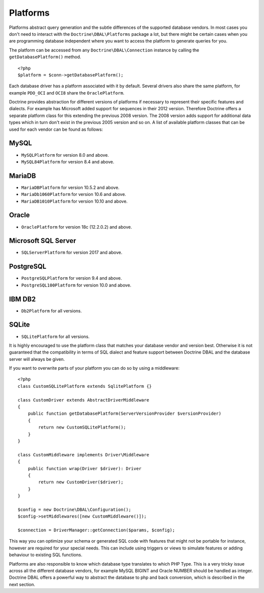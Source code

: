 Platforms
=========

Platforms abstract query generation and the subtle differences of
the supported database vendors. In most cases you don't need to
interact with the ``Doctrine\DBAL\Platforms`` package a lot, but
there might be certain cases when you are programming database
independent where you want to access the platform to generate
queries for you.

The platform can be accessed from any ``Doctrine\DBAL\Connection``
instance by calling the ``getDatabasePlatform()`` method.

::

    <?php
    $platform = $conn->getDatabasePlatform();

Each database driver has a platform associated with it by default.
Several drivers also share the same platform, for example ``PDO_OCI``
and ``OCI8`` share the ``OraclePlatform``.

Doctrine provides abstraction for different versions of platforms
if necessary to represent their specific features and dialects.
For example has Microsoft added support for sequences in their 2012
version. Therefore Doctrine offers a separate platform class for this
extending the previous 2008 version. The 2008 version adds support
for additional data types which in turn don't exist in the previous
2005 version and so on.
A list of available platform classes that can be used for each vendor
can be found as follows:

MySQL
^^^^^

-  ``MySQLPlatform`` for version 8.0 and above.
-  ``MySQL84Platform`` for version 8.4 and above.

MariaDB
^^^^^

-  ``MariaDBPlatform`` for version 10.5.2 and above.
-  ``MariaDb1060Platform`` for version 10.6 and above.
-  ``MariaDB1010Platform`` for version 10.10 and above.

Oracle
^^^^^^

-  ``OraclePlatform`` for version 18c (12.2.0.2) and above.

Microsoft SQL Server
^^^^^^^^^^^^^^^^^^^^

-  ``SQLServerPlatform`` for version 2017 and above.

PostgreSQL
^^^^^^^^^^

-  ``PostgreSQLPlatform`` for version 9.4 and above.
-  ``PostgreSQL100Platform`` for version 10.0 and above.

IBM DB2
^^^^^^^

-  ``Db2Platform`` for all versions.

SQLite
^^^^^^

-  ``SQLitePlatform`` for all versions.

It is highly encouraged to use the platform class that matches your
database vendor and version best. Otherwise it is not guaranteed
that the compatibility in terms of SQL dialect and feature support
between Doctrine DBAL and the database server will always be given.

If you want to overwrite parts of your platform you can do so by
using a middleware:

::

    <?php
    class CustomSQLitePlatform extends SqlitePlatform {}

    class CustomDriver extends AbstractDriverMiddleware
    {
        public function getDatabasePlatform(ServerVersionProvider $versionProvider)
        {
            return new CustomSQLitePlatform();
        }
    }

    class CustomMiddleware implements Driver\Middleware
    {
        public function wrap(Driver $driver): Driver
        {
            return new CustomDriver($driver);
        }
    }

    $config = new Doctrine\DBAL\Configuration();
    $config->setMiddlewares([new CustomMiddleware()]);

    $connection = DriverManager::getConnection($params, $config);

This way you can optimize your schema or generated SQL code with
features that might not be portable for instance, however are
required for your special needs. This can include using triggers or
views to simulate features or adding behaviour to existing SQL
functions.

Platforms are also responsible to know which database type
translates to which PHP Type. This is a very tricky issue across
all the different database vendors, for example MySQL BIGINT and
Oracle NUMBER should be handled as integer. Doctrine DBAL offers a
powerful way to abstract the database to php and back conversion,
which is described in the next section.
